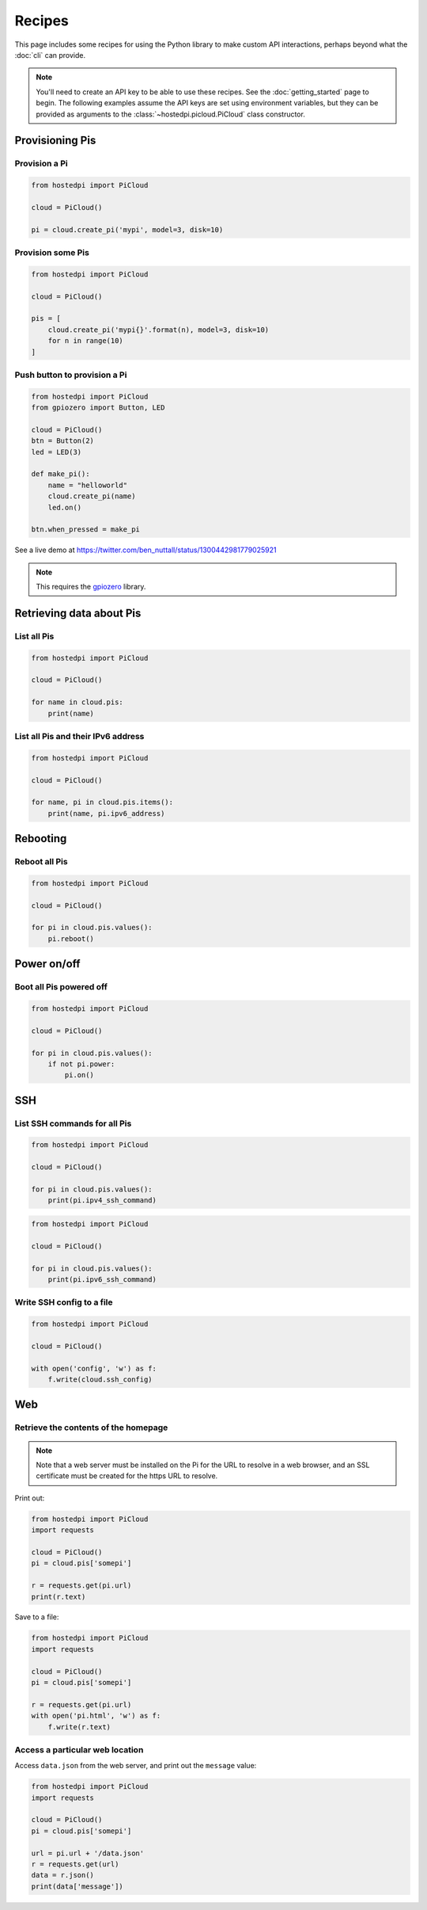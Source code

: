 =======
Recipes
=======

This page includes some recipes for using the Python library to make custom
API interactions, perhaps beyond what the :doc:`cli` can provide.

.. note::
    You'll need to create an API key to be able to use these recipes. See the
    :doc:`getting_started` page to begin. The following examples assume the API
    keys are set using environment variables, but they can be provided as
    arguments to the :class:`~hostedpi.picloud.PiCloud` class constructor.

Provisioning Pis
================

Provision a Pi
--------------

.. code-block:: python

    from hostedpi import PiCloud

    cloud = PiCloud()

    pi = cloud.create_pi('mypi', model=3, disk=10)

Provision some Pis
------------------

.. code-block:: python

    from hostedpi import PiCloud

    cloud = PiCloud()

    pis = [
        cloud.create_pi('mypi{}'.format(n), model=3, disk=10)
        for n in range(10)
    ]

Push button to provision a Pi
-----------------------------

.. code-block:: python

    from hostedpi import PiCloud
    from gpiozero import Button, LED

    cloud = PiCloud()
    btn = Button(2)
    led = LED(3)

    def make_pi():
        name = "helloworld"
        cloud.create_pi(name)
        led.on()

    btn.when_pressed = make_pi

See a live demo at https://twitter.com/ben_nuttall/status/1300442981779025921

.. note::
    This requires the `gpiozero`_ library.

.. _gpiozero: https://gpiozero.readthedocs.io/

Retrieving data about Pis
=========================

List all Pis
------------

.. code-block:: python

    from hostedpi import PiCloud

    cloud = PiCloud()

    for name in cloud.pis:
        print(name)

List all Pis and their IPv6 address
-----------------------------------

.. code-block:: python

    from hostedpi import PiCloud

    cloud = PiCloud()

    for name, pi in cloud.pis.items():
        print(name, pi.ipv6_address)

Rebooting
=========

Reboot all Pis
--------------

.. code-block:: python

    from hostedpi import PiCloud

    cloud = PiCloud()

    for pi in cloud.pis.values():
        pi.reboot()

Power on/off
============

Boot all Pis powered off
------------------------

.. code-block:: python

    from hostedpi import PiCloud

    cloud = PiCloud()

    for pi in cloud.pis.values():
        if not pi.power:
            pi.on()

SSH
===

List SSH commands for all Pis
-----------------------------

.. code-block:: python

    from hostedpi import PiCloud

    cloud = PiCloud()

    for pi in cloud.pis.values():
        print(pi.ipv4_ssh_command)

.. code-block:: python

    from hostedpi import PiCloud

    cloud = PiCloud()

    for pi in cloud.pis.values():
        print(pi.ipv6_ssh_command)

Write SSH config to a file
--------------------------

.. code-block:: python

    from hostedpi import PiCloud

    cloud = PiCloud()

    with open('config', 'w') as f:
        f.write(cloud.ssh_config)

Web
===

Retrieve the contents of the homepage
-------------------------------------

.. note::
    Note that a web server must be installed on the Pi for the URL to resolve in
    a web browser, and an SSL certificate must be created for the https URL to
    resolve.

Print out:

.. code-block:: python

    from hostedpi import PiCloud
    import requests

    cloud = PiCloud()
    pi = cloud.pis['somepi']

    r = requests.get(pi.url)
    print(r.text)

Save to a file:

.. code-block:: python

    from hostedpi import PiCloud
    import requests

    cloud = PiCloud()
    pi = cloud.pis['somepi']

    r = requests.get(pi.url)
    with open('pi.html', 'w') as f:
        f.write(r.text)

Access a particular web location
--------------------------------

Access ``data.json`` from the web server, and print out the ``message`` value:

.. code-block:: python

    from hostedpi import PiCloud
    import requests

    cloud = PiCloud()
    pi = cloud.pis['somepi']

    url = pi.url + '/data.json'
    r = requests.get(url)
    data = r.json()
    print(data['message'])
